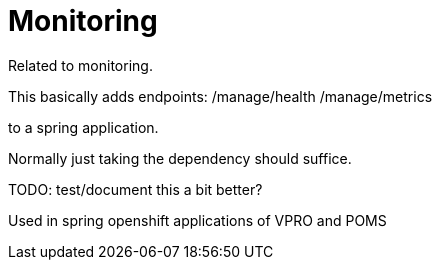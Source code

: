 
= Monitoring


Related to monitoring.

This basically adds endpoints:
/manage/health
/manage/metrics

to a spring application.

Normally just taking the dependency should suffice.

TODO: test/document this a bit better?

Used in spring openshift applications of VPRO and POMS
